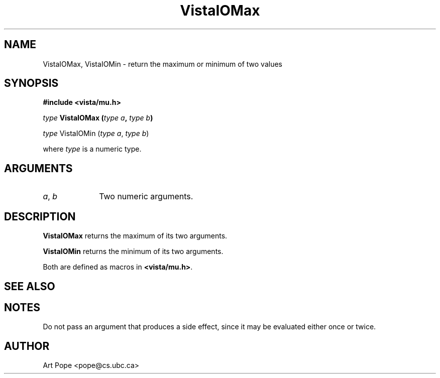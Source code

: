 .ds VistaIOn 2.1
.TH VistaIOMax 3Vi "24 April 1993" "Vista VistaIOersion \*(VistaIOn"
.SH NAME
VistaIOMax, VistaIOMin \- return the maximum or minimum of two values
.SH SYNOPSIS
.nf
.B "#include <vista/mu.h>"
.PP
.ft B
\fItype\fP VistaIOMax (\fItype a\fP, \fItype b\fP)
.PP
\fItype\fP VistaIOMin (\fItype a\fP, \fItype b\fP)
.PP
where \fItype\fP is a numeric type.
.fi
.SH ARGUMENTS
.IP "\fIa\fP, \fIb\fP" 10n
Two numeric arguments.
.SH DESCRIPTION
\fBVistaIOMax\fP returns the maximum of its two arguments.
.PP
\fBVistaIOMin\fP returns the minimum of its two arguments.
.PP
Both are defined as macros in \fB<vista/mu.h>\fP.
.SH "SEE ALSO"

.SH NOTES
Do not pass an argument that produces a side effect, since it may be
evaluated either once or twice.
.SH AUTHOR
Art Pope <pope@cs.ubc.ca>

